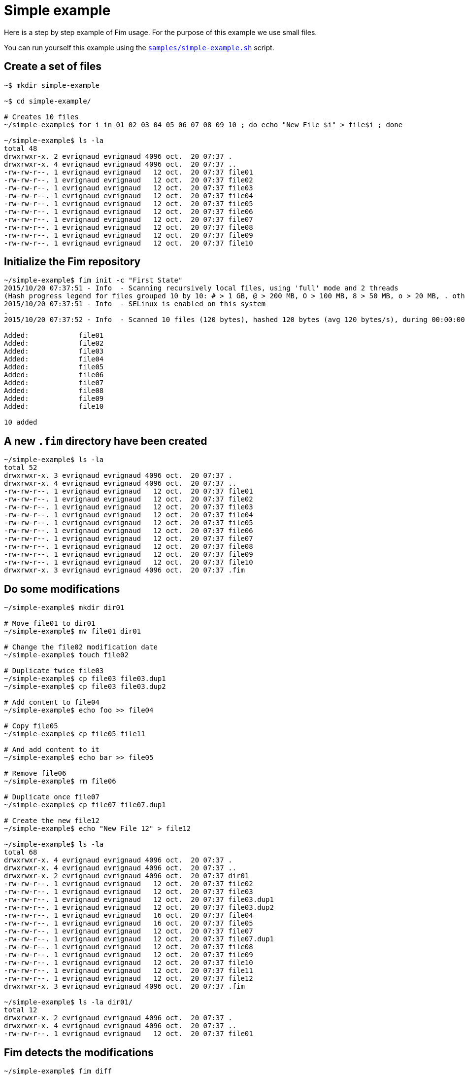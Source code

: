 = Simple example

Here is a step by step example of Fim usage.
For the purpose of this example we use small files.

You can run yourself this example using the https://github.com/evrignaud/fim/blob/master/samples/simple-example.sh[`samples/simple-example.sh`] script.

== Create a set of files

[source,shell]
----
~$ mkdir simple-example

~$ cd simple-example/

# Creates 10 files
~/simple-example$ for i in 01 02 03 04 05 06 07 08 09 10 ; do echo "New File $i" > file$i ; done

~/simple-example$ ls -la
total 48
drwxrwxr-x. 2 evrignaud evrignaud 4096 oct.  20 07:37 .
drwxrwxr-x. 4 evrignaud evrignaud 4096 oct.  20 07:37 ..
-rw-rw-r--. 1 evrignaud evrignaud   12 oct.  20 07:37 file01
-rw-rw-r--. 1 evrignaud evrignaud   12 oct.  20 07:37 file02
-rw-rw-r--. 1 evrignaud evrignaud   12 oct.  20 07:37 file03
-rw-rw-r--. 1 evrignaud evrignaud   12 oct.  20 07:37 file04
-rw-rw-r--. 1 evrignaud evrignaud   12 oct.  20 07:37 file05
-rw-rw-r--. 1 evrignaud evrignaud   12 oct.  20 07:37 file06
-rw-rw-r--. 1 evrignaud evrignaud   12 oct.  20 07:37 file07
-rw-rw-r--. 1 evrignaud evrignaud   12 oct.  20 07:37 file08
-rw-rw-r--. 1 evrignaud evrignaud   12 oct.  20 07:37 file09
-rw-rw-r--. 1 evrignaud evrignaud   12 oct.  20 07:37 file10
----

== Initialize the Fim repository

[source,shell]
----
~/simple-example$ fim init -c "First State"
2015/10/20 07:37:51 - Info  - Scanning recursively local files, using 'full' mode and 2 threads
(Hash progress legend for files grouped 10 by 10: # > 1 GB, @ > 200 MB, O > 100 MB, 8 > 50 MB, o > 20 MB, . otherwise)
2015/10/20 07:37:51 - Info  - SELinux is enabled on this system
.
2015/10/20 07:37:52 - Info  - Scanned 10 files (120 bytes), hashed 120 bytes (avg 120 bytes/s), during 00:00:00

Added:            file01
Added:            file02
Added:            file03
Added:            file04
Added:            file05
Added:            file06
Added:            file07
Added:            file08
Added:            file09
Added:            file10

10 added
----

== A new `.fim` directory have been created

[source,shell]
----
~/simple-example$ ls -la
total 52
drwxrwxr-x. 3 evrignaud evrignaud 4096 oct.  20 07:37 .
drwxrwxr-x. 4 evrignaud evrignaud 4096 oct.  20 07:37 ..
-rw-rw-r--. 1 evrignaud evrignaud   12 oct.  20 07:37 file01
-rw-rw-r--. 1 evrignaud evrignaud   12 oct.  20 07:37 file02
-rw-rw-r--. 1 evrignaud evrignaud   12 oct.  20 07:37 file03
-rw-rw-r--. 1 evrignaud evrignaud   12 oct.  20 07:37 file04
-rw-rw-r--. 1 evrignaud evrignaud   12 oct.  20 07:37 file05
-rw-rw-r--. 1 evrignaud evrignaud   12 oct.  20 07:37 file06
-rw-rw-r--. 1 evrignaud evrignaud   12 oct.  20 07:37 file07
-rw-rw-r--. 1 evrignaud evrignaud   12 oct.  20 07:37 file08
-rw-rw-r--. 1 evrignaud evrignaud   12 oct.  20 07:37 file09
-rw-rw-r--. 1 evrignaud evrignaud   12 oct.  20 07:37 file10
drwxrwxr-x. 3 evrignaud evrignaud 4096 oct.  20 07:37 .fim
----

== Do some modifications

[source,shell]
----
~/simple-example$ mkdir dir01

# Move file01 to dir01
~/simple-example$ mv file01 dir01

# Change the file02 modification date
~/simple-example$ touch file02

# Duplicate twice file03
~/simple-example$ cp file03 file03.dup1
~/simple-example$ cp file03 file03.dup2

# Add content to file04
~/simple-example$ echo foo >> file04

# Copy file05
~/simple-example$ cp file05 file11

# And add content to it
~/simple-example$ echo bar >> file05

# Remove file06
~/simple-example$ rm file06

# Duplicate once file07
~/simple-example$ cp file07 file07.dup1

# Create the new file12
~/simple-example$ echo "New File 12" > file12

~/simple-example$ ls -la
total 68
drwxrwxr-x. 4 evrignaud evrignaud 4096 oct.  20 07:37 .
drwxrwxr-x. 4 evrignaud evrignaud 4096 oct.  20 07:37 ..
drwxrwxr-x. 2 evrignaud evrignaud 4096 oct.  20 07:37 dir01
-rw-rw-r--. 1 evrignaud evrignaud   12 oct.  20 07:37 file02
-rw-rw-r--. 1 evrignaud evrignaud   12 oct.  20 07:37 file03
-rw-rw-r--. 1 evrignaud evrignaud   12 oct.  20 07:37 file03.dup1
-rw-rw-r--. 1 evrignaud evrignaud   12 oct.  20 07:37 file03.dup2
-rw-rw-r--. 1 evrignaud evrignaud   16 oct.  20 07:37 file04
-rw-rw-r--. 1 evrignaud evrignaud   16 oct.  20 07:37 file05
-rw-rw-r--. 1 evrignaud evrignaud   12 oct.  20 07:37 file07
-rw-rw-r--. 1 evrignaud evrignaud   12 oct.  20 07:37 file07.dup1
-rw-rw-r--. 1 evrignaud evrignaud   12 oct.  20 07:37 file08
-rw-rw-r--. 1 evrignaud evrignaud   12 oct.  20 07:37 file09
-rw-rw-r--. 1 evrignaud evrignaud   12 oct.  20 07:37 file10
-rw-rw-r--. 1 evrignaud evrignaud   12 oct.  20 07:37 file11
-rw-rw-r--. 1 evrignaud evrignaud   12 oct.  20 07:37 file12
drwxrwxr-x. 3 evrignaud evrignaud 4096 oct.  20 07:37 .fim

~/simple-example$ ls -la dir01/
total 12
drwxrwxr-x. 2 evrignaud evrignaud 4096 oct.  20 07:37 .
drwxrwxr-x. 4 evrignaud evrignaud 4096 oct.  20 07:37 ..
-rw-rw-r--. 1 evrignaud evrignaud   12 oct.  20 07:37 file01
----

== Fim detects the modifications

[source,shell]
----
~/simple-example$ fim diff
2015/10/20 07:37:52 - Info  - Scanning recursively local files, using 'full' mode and 2 threads
(Hash progress legend for files grouped 10 by 10: # > 1 GB, @ > 200 MB, O > 100 MB, 8 > 50 MB, o > 20 MB, . otherwise)
2015/10/20 07:37:52 - Info  - SELinux is enabled on this system
.
2015/10/20 07:37:53 - Info  - Scanned 14 files (176 bytes), hashed 176 bytes (avg 176 bytes/s), during 00:00:00

Comparing with the last committed state from 2015/10/20 07:37:51
Comment: First State

Added:            file12
Copied:           file11 	(was file05)
Duplicated:       file03.dup1 = file03
Duplicated:       file03.dup2 = file03
Duplicated:       file07.dup1 = file07
Date modified:    file02 	creationTime: 2015/10/20 07:37:51 -> 2015/10/20 07:37:52
                         	lastModified: 2015/10/20 07:37:51 -> 2015/10/20 07:37:52

Content modified: file04 	creationTime: 2015/10/20 07:37:51 -> 2015/10/20 07:37:52
                         	lastModified: 2015/10/20 07:37:51 -> 2015/10/20 07:37:52

Content modified: file05 	creationTime: 2015/10/20 07:37:51 -> 2015/10/20 07:37:52
                         	lastModified: 2015/10/20 07:37:51 -> 2015/10/20 07:37:52

Renamed:          file01 -> dir01/file01
Deleted:          file06

1 added, 1 copied, 3 duplicated, 1 date modified, 2 content modified, 1 renamed, 1 deleted
----

== Search for duplicated files

[source,shell]
----
~/simple-example$ fim fdup
2015/10/20 07:37:53 - Info  - Searching for duplicated files

2015/10/20 07:37:53 - Info  - Scanning recursively local files, using 'full' mode and 2 threads
(Hash progress legend for files grouped 10 by 10: # > 1 GB, @ > 200 MB, O > 100 MB, 8 > 50 MB, o > 20 MB, . otherwise)
2015/10/20 07:37:53 - Info  - SELinux is enabled on this system
.
2015/10/20 07:37:54 - Info  - Scanned 14 files (176 bytes), hashed 176 bytes (avg 176 bytes/s), during 00:00:00

- - - - - - - - - - - - - - - - - - - - - - - - - - - - - - -
- Duplicate set #1
  file07 duplicated 1 times
      12 bytes - file07.dup1

- - - - - - - - - - - - - - - - - - - - - - - - - - - - - - -
- Duplicate set #2
  file03 duplicated 2 times
      12 bytes - file03.dup1
      12 bytes - file03.dup2

3 duplicated files spread into 2 duplicate sets, 36 bytes of wasted space
----

== From the `dir01` sub-directory

We can run Fim on a subset of the repository.

[source,shell]
----
~/simple-example$ cd dir01
----

Inside this directory only one file is added.

[source,shell]
----
~/simple-example/dir01$ fim diff
2015/10/20 07:37:54 - Info  - Scanning recursively local files, using 'full' mode and 2 threads
(Hash progress legend for files grouped 10 by 10: # > 1 GB, @ > 200 MB, O > 100 MB, 8 > 50 MB, o > 20 MB, . otherwise)
2015/10/20 07:37:54 - Info  - SELinux is enabled on this system
2015/10/20 07:37:55 - Info  - Scanned 1 files (12 bytes), hashed 12 bytes (avg 12 bytes/s), during 00:00:00

Comparing with the last committed state from 2015/10/20 07:37:51
Comment: First State

Added:            dir01/file01

1 added
----

No duplicated files as we are looking only inside the `dir01`.

[source,shell]
----
~/simple-example/dir01$ fim fdup
2015/10/20 07:37:55 - Info  - Searching for duplicated files

2015/10/20 07:37:55 - Info  - Scanning recursively local files, using 'full' mode and 2 threads
(Hash progress legend for files grouped 10 by 10: # > 1 GB, @ > 200 MB, O > 100 MB, 8 > 50 MB, o > 20 MB, . otherwise)
2015/10/20 07:37:55 - Info  - SELinux is enabled on this system
2015/10/20 07:37:56 - Info  - Scanned 1 files (12 bytes), hashed 12 bytes (avg 12 bytes/s), during 00:00:00

0 duplicated files spread into 0 duplicate sets, 0 bytes of wasted space
----

Commit only the local modifications done inside this directory.

[source,shell]
----
~/simple-example/dir01$ fim ci -c "Modifications from dir01" -y
2015/10/20 07:37:56 - Info  - Scanning recursively local files, using 'full' mode and 2 threads
(Hash progress legend for files grouped 10 by 10: # > 1 GB, @ > 200 MB, O > 100 MB, 8 > 50 MB, o > 20 MB, . otherwise)
2015/10/20 07:37:56 - Info  - SELinux is enabled on this system
2015/10/20 07:37:57 - Info  - Scanned 1 files (12 bytes), hashed 12 bytes (avg 12 bytes/s), during 00:00:00

Comparing with the last committed state from 2015/10/20 07:37:51
Comment: First State

Added:            dir01/file01

1 added
----

No more local modifications.

[source,shell]
----
~/simple-example/dir01$ fim diff
2015/10/20 07:37:57 - Info  - Scanning recursively local files, using 'full' mode and 2 threads
(Hash progress legend for files grouped 10 by 10: # > 1 GB, @ > 200 MB, O > 100 MB, 8 > 50 MB, o > 20 MB, . otherwise)
2015/10/20 07:37:57 - Info  - SELinux is enabled on this system
2015/10/20 07:37:58 - Info  - Scanned 1 files (12 bytes), hashed 12 bytes (avg 12 bytes/s), during 00:00:00

Comparing with the last committed state from 2015/10/20 07:37:56
Comment: Modifications from dir01

Nothing modified
----

Return into the parent directory.

[source,shell]
----
~/simple-example/dir01$ cd ..
----

== Commit the modifications

[source,shell]
----
2015/10/20 07:37:58 - Info  - Scanning recursively local files, using 'full' mode and 2 threads
(Hash progress legend for files grouped 10 by 10: # > 1 GB, @ > 200 MB, O > 100 MB, 8 > 50 MB, o > 20 MB, . otherwise)
2015/10/20 07:37:58 - Info  - SELinux is enabled on this system
.
2015/10/20 07:37:59 - Info  - Scanned 14 files (176 bytes), hashed 176 bytes (avg 176 bytes/s), during 00:00:00

Comparing with the last committed state from 2015/10/20 07:37:56
Comment: Modifications from dir01

Added:            file12
Copied:           file11 	(was file05)
Duplicated:       file03.dup1 = file03
Duplicated:       file03.dup2 = file03
Duplicated:       file07.dup1 = file07
Date modified:    file02 	creationTime: 2015/10/20 07:37:51 -> 2015/10/20 07:37:52
                         	lastModified: 2015/10/20 07:37:51 -> 2015/10/20 07:37:52

Content modified: file04 	creationTime: 2015/10/20 07:37:51 -> 2015/10/20 07:37:52
                         	lastModified: 2015/10/20 07:37:51 -> 2015/10/20 07:37:52

Content modified: file05 	creationTime: 2015/10/20 07:37:51 -> 2015/10/20 07:37:52
                         	lastModified: 2015/10/20 07:37:51 -> 2015/10/20 07:37:52

Deleted:          file01
Deleted:          file06

1 added, 1 copied, 3 duplicated, 1 date modified, 2 content modified, 2 deleted
----

== Nothing is modified now

[source,shell]
----
~/simple-example$ fim diff
2015/10/20 07:37:59 - Info  - Scanning recursively local files, using 'full' mode and 2 threads
(Hash progress legend for files grouped 10 by 10: # > 1 GB, @ > 200 MB, O > 100 MB, 8 > 50 MB, o > 20 MB, . otherwise)
2015/10/20 07:37:59 - Info  - SELinux is enabled on this system
.
2015/10/20 07:38:00 - Info  - Scanned 14 files (176 bytes), hashed 176 bytes (avg 176 bytes/s), during 00:00:00

Comparing with the last committed state from 2015/10/20 07:37:58
Comment: All modifications

Nothing modified
----

== Display the Fim log

[source,shell]
----
~/simple-example$ fim log
State #1: 2015/10/20 07:37:51 (10 files)
	Comment: First State
	10 added

State #2: 2015/10/20 07:37:56 (11 files)
	Comment: Modifications from dir01
	11 added

State #3: 2015/10/20 07:37:58 (14 files)
	Comment: All modifications
	1 added, 1 copied, 3 duplicated, 1 date modified, 2 content modified, 2 deleted
----

== State File Content

Here is an extract of the State's 3 content. To simplify reading, hash are shortened and only one file entry is kept.

[source]
----
{
  "stateHash": "95707f3180...ba2f3dca9e",
  "modelVersion": "4",
  "timestamp": 1445321428623,
  "comment": "All modifications",
  "fileCount": 14,
  "filesContentLength": 176,
  "hashMode": "hashAll",
  "modificationCounts": {
    "added": 1,
    "copied": 1,
    "duplicated": 3,
    "dateModified": 1,
    "contentModified": 2,
    "attributesModified": 0,
    "renamed": 0,
    "deleted": 2
  },
  "ignoredFiles": [
    ".fim/"
  ],
  "fileStates": [
    {
      "fileName": "dir01/file01",
      "fileLength": 12,
      "fileTime": {
        "creationTime": 1445321421552,
        "lastModified": 1445321421552
      },
      "fileHash": {
        "smallBlockHash": "fa5d74eb88...1a44aaa2df",
        "mediumBlockHash": "fa5d74eb88...1a44aaa2df",
        "fullHash": "fa5d74eb88...1a44aaa2df",
      },
      "fileAttributes": {
        "SELinuxLabel": "system_u:object_r:file_t:s0",
        "PosixFilePermissions": "rw-rw-r--"
      }
    },

    ...
    // Other file entries have been removed
    ...

  ]
}
----